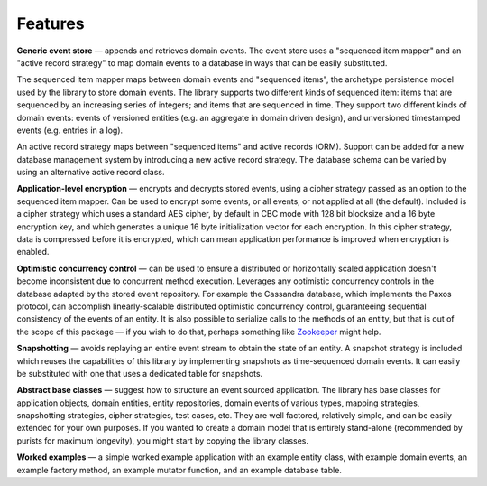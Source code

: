 ========
Features
========

**Generic event store** — appends and retrieves domain events. The event store uses a
"sequenced item mapper" and an "active record strategy" to map domain events
to a database in ways that can be easily substituted.

The sequenced item mapper maps between domain events and "sequenced items", the archetype
persistence model used by the library to store domain events. The library supports two
different kinds of sequenced item: items that are sequenced by an increasing series
of integers; and items that are sequenced in time. They support two different kinds of
domain events: events of versioned entities (e.g. an aggregate in domain driven design),
and unversioned timestamped events (e.g. entries in a log).

An active record strategy maps between "sequenced items" and active records (ORM).
Support can be added for a new database management system by introducing a new active
record strategy. The database schema can be varied by using an alternative active record
class.

**Application-level encryption** — encrypts and decrypts stored events, using a cipher
strategy passed as an option to the sequenced item mapper. Can be used to encrypt some
events, or all events, or not applied at all (the default). Included is a cipher strategy
which uses a standard AES cipher, by default in CBC mode with 128 bit blocksize and a 16
byte encryption key, and which generates a unique 16 byte initialization vector for each
encryption. In this cipher strategy, data is compressed before it is encrypted, which can
mean application performance is improved when encryption is enabled.

**Optimistic concurrency control** — can be used to ensure a distributed or
horizontally scaled application doesn't become inconsistent due to concurrent
method execution. Leverages any optimistic concurrency controls in the database
adapted by the stored event repository. For example the Cassandra database, which implements
the Paxos protocol, can accomplish linearly-scalable distributed optimistic concurrency
control, guaranteeing sequential consistency of the events of an entity. It is also possible to serialize calls to the methods of an
entity, but that is out of the scope of this package — if you wish to do that,
perhaps something like `Zookeeper <https://zookeeper.apache.org/>`__ might help.

**Snapshotting** — avoids replaying an entire event stream to
obtain the state of an entity. A snapshot strategy is included which reuses
the capabilities of this library by implementing snapshots as time-sequenced domain
events. It can easily be substituted with one that uses a dedicated table for snapshots.

**Abstract base classes** — suggest how to structure an event sourced application.
The library has base classes for application objects, domain entities, entity repositories,
domain events of various types, mapping strategies, snapshotting strategies, cipher strategies,
test cases, etc. They are well factored, relatively simple, and can be easily extended for your own
purposes. If you wanted to create a domain model that is entirely stand-alone (recommended by
purists for maximum longevity), you might start by copying the library classes.

**Worked examples** — a simple worked example application with an example
entity class, with example domain events, an example factory method, an example mutator function,
and an example database table.
